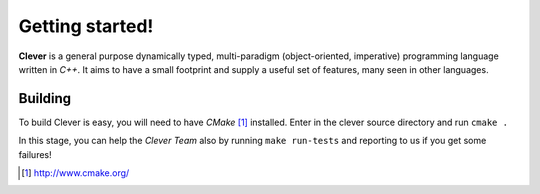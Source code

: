 Getting started!
================================================

.. highlight:: cpp

**Clever** is a general purpose dynamically typed, multi-paradigm
(object-oriented, imperative) programming language written in *C++*.
It aims to have a small footprint and supply a useful set of features,
many seen in other languages.

-----------
Building
-----------

To build Clever is easy, you will need to have *CMake* [#f1]_ installed.
Enter in the clever source directory and run ``cmake .``

In this stage, you can help the *Clever Team* also by running ``make
run-tests`` and reporting to us if you get some failures!

.. [#f1] http://www.cmake.org/
